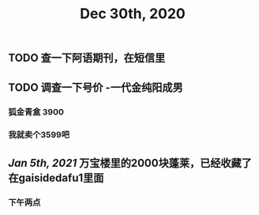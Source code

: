 #+TITLE: Dec 30th, 2020

** TODO 查一下阿语期刊，在短信里
** TODO 调查一下号价 -一代金纯阳成男
*** 狐金青盒 3900
*** 我就卖个3599吧
** [[Jan 5th, 2021]] 万宝楼里的2000块蓬莱，已经收藏了 在gaisidedafu1里面
*** 下午两点
